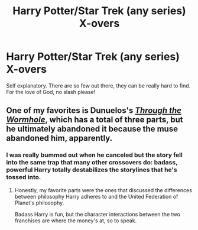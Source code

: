 #+TITLE: Harry Potter/Star Trek (any series) X-overs

* Harry Potter/Star Trek (any series) X-overs
:PROPERTIES:
:Author: KevMan18
:Score: 2
:DateUnix: 1593303681.0
:DateShort: 2020-Jun-28
:FlairText: Request
:END:
Self explanatory. There are so few out there, they can be really hard to find. For the love of God, no slash please!


** One of my favorites is Dunuelos's [[https://www.fanfiction.net/s/12729635/1/Through-the-Wormhole][/Through the Wormhole/]], which has a total of three parts, but he ultimately abandoned it because the muse abandoned him, apparently.
:PROPERTIES:
:Author: Vercalos
:Score: 1
:DateUnix: 1593305201.0
:DateShort: 2020-Jun-28
:END:

*** I was really bummed out when he canceled but the story fell into the same trap that many other crossovers do: badass, powerful Harry totally destabilizes the storylines that he's tossed into.
:PROPERTIES:
:Author: jeffala
:Score: 1
:DateUnix: 1593323523.0
:DateShort: 2020-Jun-28
:END:

**** Honestly, my favorite parts were the ones that discussed the differences between philosophy Harry adheres to and the United Federation of Planet's philosophy.

Badass Harry is fun, but the character interactions between the two franchises are where the money's at, so to speak.
:PROPERTIES:
:Author: Vercalos
:Score: 2
:DateUnix: 1593326479.0
:DateShort: 2020-Jun-28
:END:
